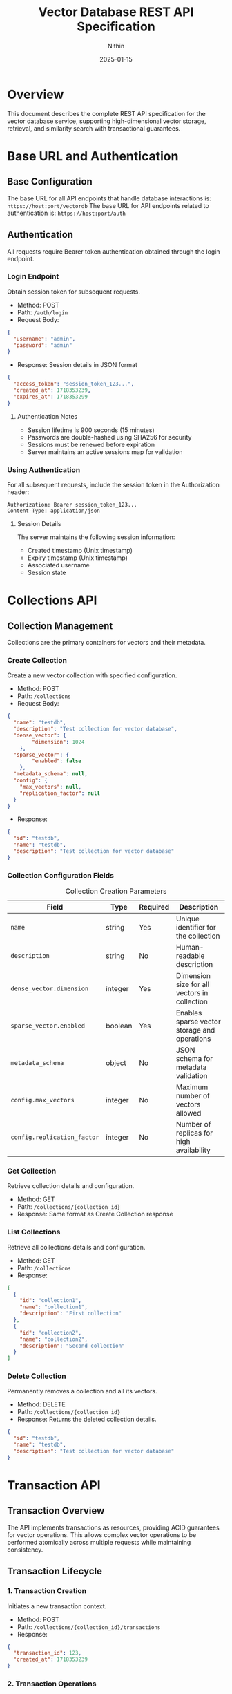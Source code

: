 #+TITLE: Vector Database REST API Specification
#+AUTHOR: Nithin
#+DATE: 2025-01-15

* Overview
This document describes the complete REST API specification for the vector database service, supporting high-dimensional vector storage, retrieval, and similarity search with transactional guarantees.

* Base URL and Authentication

** Base Configuration
The base URL for all API endpoints that handle database interactions is: =https://host:port/vectordb=
The base URL for API endpoints related to authentication is: =https://host:port/auth=

** Authentication
All requests require Bearer token authentication obtained through the login endpoint.
*** Login Endpoint
Obtain session token for subsequent requests.
- Method: POST
- Path: =/auth/login=
- Request Body:
#+BEGIN_SRC json
{
  "username": "admin",
  "password": "admin"
}
#+END_SRC
- Response: Session details in JSON format
#+BEGIN_SRC json
{
  "access_token": "session_token_123...",
  "created_at": 1718353239,
  "expires_at": 1718353299
}
#+END_SRC
**** Authentication Notes
- Session lifetime is 900 seconds (15 minutes)
- Passwords are double-hashed using SHA256 for security
- Sessions must be renewed before expiration
- Server maintains an active sessions map for validation

*** Using Authentication
For all subsequent requests, include the session token in the Authorization header:
#+BEGIN_SRC text
Authorization: Bearer session_token_123...
Content-Type: application/json
#+END_SRC

**** Session Details
The server maintains the following session information:
- Created timestamp (Unix timestamp)
- Expiry timestamp (Unix timestamp)
- Associated username
- Session state

* Collections API

** Collection Management
Collections are the primary containers for vectors and their metadata.

*** Create Collection
Create a new vector collection with specified configuration.

- Method: POST
- Path: =/collections=
- Request Body:
#+BEGIN_SRC json
{
  "name": "testdb",
  "description": "Test collection for vector database",
  "dense_vector": {
        "dimension": 1024
    },
  "sparse_vector": {
        "enabled": false
    },
  "metadata_schema": null,
  "config": {
    "max_vectors": null,
    "replication_factor": null
  }
}
#+END_SRC

- Response:
#+BEGIN_SRC json
{
  "id": "testdb",
  "name": "testdb",
  "description": "Test collection for vector database"
}
#+END_SRC

*** Collection Configuration Fields
#+CAPTION: Collection Creation Parameters
#+NAME: collection-params
| Field                             | Type    | Required | Description                                            |
|-----------------------------------+---------+----------+--------------------------------------------------------|
| =name=                            | string  | Yes      | Unique identifier for the collection                   |
| =description=                     | string  | No       | Human-readable description                             |
| =dense_vector.dimension=          | integer  | Yes      | Dimension size for all vectors in collection           |
| =sparse_vector.enabled=           | boolean | Yes      | Enables sparse vector storage and operations           |
| =metadata_schema=                 | object  | No       | JSON schema for metadata validation                    |
| =config.max_vectors=              | integer | No       | Maximum number of vectors allowed                      |
| =config.replication_factor=       | integer | No       | Number of replicas for high availability              |

*** Get Collection
Retrieve collection details and configuration.

- Method: GET
- Path: =/collections/{collection_id}=
- Response: Same format as Create Collection response

*** List Collections
Retrieve all collections details and configuration.

- Method: GET
- Path: =/collections=
- Response:
#+BEGIN_SRC json
[
  {
    "id": "collection1",
    "name": "collection1",
    "description": "First collection"
  },
  {
    "id": "collection2",
    "name": "collection2",
    "description": "Second collection"
  }
]
#+END_SRC

*** Delete Collection
Permanently removes a collection and all its vectors.

- Method: DELETE
- Path: =/collections/{collection_id}=
- Response: Returns the deleted collection details.
#+BEGIN_SRC json
{
  "id": "testdb",
  "name": "testdb",
  "description": "Test collection for vector database"
}
#+END_SRC

* Transaction API

** Transaction Overview
The API implements transactions as resources, providing ACID guarantees for vector operations. This allows complex vector operations to be performed atomically across multiple requests while maintaining consistency.

** Transaction Lifecycle

*** 1. Transaction Creation
Initiates a new transaction context.

- Method: POST
- Path: =/collections/{collection_id}/transactions=
- Response:
#+BEGIN_SRC json
{
  "transaction_id": 123,
  "created_at": 1718353239
}
#+END_SRC

*** 2. Transaction Operations

**** Vector Insertion
- Method: POST
- Path: =/collections/{collection_id}/transactions/{transaction_id}/vectors=
- Request Body:
#+BEGIN_SRC json
{
  "dense": {
    "id": 1,
    "values": [0.1, 0.2, ...]
  }
}
#+END_SRC
Or for sparse vectors:
#+BEGIN_SRC json
{
  "sparse": {
    "id": 1,
    "indices": [2, 3, ...],
    "values": [0.1, 0.2, ...]
  }
}
#+END_SRC

**** Batch Upsert
- Method: POST
- Path: =/collections/{collection_id}/transactions/{transaction_id}/upsert=
- Request Body:
#+BEGIN_SRC json
{
  "vectors": [
    {
      "id": 1,
      "values": [0.1, 0.2, ...]
    },
    {
      "id": 2,
      "values": [0.3, 0.4, ...]
    }
  ]
}
#+END_SRC

**** Delete Vector
- Method: DELETE
- Path: =/collections/{collection_id}/transactions/{transaction_id}/vectors/{vector_id}=
- Response: 204 No Content

*** 3. Transaction Completion

**** Commit Transaction
- Method: POST
- Path: =/collections/{collection_id}/transactions/{transaction_id}/commit=
- Response: 204 No Content

**** Abort Transaction
- Method: POST
- Path: =/collections/{collection_id}/transactions/{transaction_id}/abort=
- Response: 204 No Content

** Transaction Constraints

*** ACID Properties
- Atomicity: All operations in a transaction either succeed or fail together
- Consistency: Vector relationships and indices remain consistent
- Isolation: Only one transaction can be active per collection at a time
- Durability: Committed changes are permanent

*** Operational Constraints
#+CAPTION: Transaction Constraints
#+NAME: transaction-constraints
| Constraint              | Description                                    |
|-------------------------+------------------------------------------------|
| Transaction ID Type     | Unsigned 32-bit integer                        |
| Concurrent Transactions | Only one active transaction per collection     |
| Transaction State      | Must be explicitly committed or aborted        |
| Vector Operations      | Must match collection's vector type (dense/sparse) |
| Vector ID Type        | Unsigned 64-bit integer (u64)                |

* Vector Operations

** Vector Types
The API supports both dense and sparse vector operations:

*** Dense Vectors
- Fixed dimension size
- All components must be provided
- Values normalized between -1.0 and 1.0

*** Sparse Vectors
- Variable number of non-zero components
- Specified by indices and values
- More efficient for high-dimensional sparse data

** Vector Management

*** Create Vector
- Method: POST
- Path: =/collections/{collection_id}/vectors=
- Request Body (Dense):
#+BEGIN_SRC json
{
  "dense": {
    "id": 1,
    "values": [0.1, 0.2, ...]
  }
}
#+END_SRC

- Request Body (Sparse):
#+BEGIN_SRC json
{
  "sparse": {
    "id": 1,
    "indices": [2, 3, ...],
    "values": [0.1, 0.2, ...]
  }
}
#+END_SRC
- Response: The same as the request body
#+BEGIN_SRC json
{
  "dense": {
    "id": 1,
    "values": [0.1, 0.2, ...]
  }
}
#+END_SRC

*** Get Vector
- Method: GET
- Path: =/collections/{collection_id}/vectors/{vector_id}=
- Response: Same format as create vector request
#+BEGIN_SRC json
{
  "dense": {
    "id": 1,
    "values": [0.1, 0.2, ...]
  }
}
#+END_SRC

*** Update Vector
- Method: PUT
- Path: =/collections/{collection_id}/vectors/{vector_id}=
- Request Body:
#+BEGIN_SRC json
{
  "values": [0.1, 0.2, ...]
}
#+END_SRC
- Response: Returns the updated vector
#+BEGIN_SRC json
{
  "id": 1,
  "values": [0.1, 0.2, ...]
}
#+END_SRC

*** Delete Vector
- Method: DELETE
- Path: =/collections/{collection_id}/vectors/{vector_id}=
- Response: 204 No Content

* Index Management

** Index Operations
Manage search indices for vector collections.

*** Create Index
- Method: POST
- Path: =/indexes=
- Request Body:
#+BEGIN_SRC json
{
  "collection_name": "testdb",
  "name": "testdb_index",
  "distance_metric_type": "cosine",
    "quantization": {
    "type": "auto",
    "properties": {
        "sample_threshold": 1000
        }
    },
  "index": {
    "type": "hnsw",
    "properties": {
      "ef_construction": 100,
      "ef_search": 50,
      "num_layers": 5,
      "max_cache_size": 1000,
      "level_0_neighbors_count": 32,
      "neighbors_count": 16
    }
  }
}
#+END_SRC

** Index Configuration

*** Distance Metrics
- cosine
- euclidean
- dotproduct
- hamming

*** Quantization Options
#+CAPTION: Quantization Types
#+NAME: quantization-types
| Type       | Description                        |
|------------+------------------------------------|
| auto       | Automatically determine the quantization based on the data |
| scalar     | Use scalar quantization |
#+CAPTION: Scalar Quantization Properties
#+NAME: quantization-properties
| Property        | Type    | Description                                            |
|------------+------------------------------------|
| data_type  | string  | Vector data type (u8, binary, octal, quaternay, f16)       |
| range      | object |  Minimum and maximum values of the range for quantization  |
| range.min  | float   |  Minimum value of the range for quantization              |
| range.max  | float   |  Maximum value of the range for quantization              |

*** HNSW Parameters
#+CAPTION: HNSW Configuration Parameters
#+NAME: hnsw-params
| Parameter                | Type    | Description                                    |
|-------------------------+---------+------------------------------------------------|
| ef_construction         | integer | Candidate list size during construction, defaults to `hnsw.default_ef_construction` from `config.toml`        |
| ef_search               | integer | Candidate list size during search, defaults to `hnsw.default_ef_search` from `config.toml`              |
| num_layers              | integer | Number of layers in graph, defaults to `hnsw.default_num_layer` from `config.toml`                      |
| max_cache_size          | integer | Maximum elements in cache, defaults to `hnsw.default_max_cache_size` from `config.toml`                      |
| level_0_neighbors_count | integer | Number of neighbors in base layer, defaults to `hnsw.default_level_0_neighbors_count` from `config.toml`              |
| neighbors_count         | integer | Number of neighbors in upper layers, defaults to `hnsw.default_neighbors_count` from `config.toml`            |

* Search API

** Vector Search Operations

*** Basic Vector Search
- Method: POST
- Path: =/search=
- Request Body:
#+BEGIN_SRC json
{
  "name": "testdb",
  "vector": [0.1, 0.2, ...],
  "nn_count": 5
}
#+END_SRC

- Response (RPCResponseBody::RespVectorKNN):
#+BEGIN_SRC json
{
  "knn": [
        {
            "id": 1,
            "score": 0.95
        },
        {
            "id": 2,
            "score": 0.85
         }
    ]
}
#+END_SRC

*** Batch Search
- Method: POST
- Path: =/batch-search=
- Request Body:
#+BEGIN_SRC json
{
   "name": "testdb",
   "vectors": [
    [0.1, 0.2, ...],
    [0.3, 0.4, ...]
  ],
  "nn_count": 5
}
#+END_SRC

- Response:
#+BEGIN_SRC json
[
  {
    "knn": [
        {
            "id": 1,
            "score": 0.95
        }
      ]
  },
  {
    "knn": [
        {
            "id": 2,
            "score": 0.88
         }
     ]
  }
]
#+END_SRC

** Search Parameters
#+CAPTION: Search Configuration Parameters
#+NAME: search-params
| Parameter       | Type    | Required | Default | Description                           |
|----------------+---------+----------+---------+---------------------------------------|
| vector/vectors | array   | Yes      | -       | Query vector(s)                      |
| nn_count     | integer | No       | 10      | Number of nearest neighbors          |
| name  | string  | Yes      | -       | Collection to search in              |

* Error Handling

** Error Response Format
All API errors follow a consistent format:
#+BEGIN_SRC text
Error description
#+END_SRC

Note that error responses have a `Content-Type: text/html` header.

** Common Error Codes
#+CAPTION: Common API Error Codes
#+NAME: error-codes
| Code                    | HTTP Status | Description                      | Resolution                     |
|------------------------+-------------+----------------------------------+--------------------------------|
| INVALID_REQUEST        | 400         | Malformed request                | Check request format           |
| UNAUTHORIZED           | 401         | Invalid authentication           | Refresh token                  |
| COLLECTION_NOT_FOUND   | 400         | Collection doesn't exist         | Verify collection name         |
| DIMENSION_MISMATCH     | 400         | Vector dimension incorrect       | Check vector dimensions        |
| TRANSACTION_CONFLICT   | 409         | Another transaction is active    | Wait and retry                 |
| ONGOING_TRANSACTION    | 409         | Collection has an ongoing transaction  | Commit or abort existing transaction   |
| INTERNAL_ERROR         | 500         | Server error                     | Contact support                |
| FAILED_TO_CREATE_VECTOR| 400         | Vector creation failed           | Check vector format/constraints|
| WA_CUSTOM_ERROR        | 500         | Internal database error          | Check server logs              |
| WRONG_CREDENTIALS      | 400         | Wrong username or password     | Check credentials              |
| INVALID_TOKEN         | 401         | Invalid auth token        | Obtain a new auth token      |
| FAILED_TO_EXTRACT_TOKEN_FROM_REQUEST | 500 | Failed to extract token from request | Contact support          |
| FAILED_TO_CREATE_INDEX | 400 | Failed to create index | Check index properties |
| NOT_FOUND             | 400         | Resource not found        | Check the resource name |
#+CAPTION: Authentication Error Types
#+NAME: auth-errors
| Error                     | Description                                            |
|---------------------------+--------------------------------------------------------|
| WrongCredentials         | Username or password incorrect                         |
| FailedToEncodeToken       | Failed to generate an jwt auth token                     |
| InvalidToken             | Invalid auth token                                      |
| FailedToExtractTokenFromRequest| Failed to extract token from request                |
#+CAPTION: Transaction Error Types
#+NAME: transaction-errors
| Error                        | Description                                        |
|------------------------------+----------------------------------------------------|
| NotFound                     | Transaction not found                              |
| CollectionNotFound           | Collection not found                               |
| OnGoingTransaction           | There is an ongoing transaction                     |
| FailedToGetAppEnv            | Failed to get the application environment         |
| FailedToCreateTransaction    | Failed to create transaction                        |
| FailedToCommitTransaction    | Failed to commit transaction                        |
| FailedToCreateVector         | Failed to create vector in transaction             |
| FailedToDeleteVector         | Failed to delete vector in transaction              |
| NotImplemented               | This functionality is not implemented              |


* Implementation and Best Practices

** Server Configuration
- The server can run in either HTTP or HTTPS mode as defined by `server.mode` in the `config.toml`. The valid values are `Http` and `Https`.
- SSL configuration requires valid certificate (`ssl.cert_file`) and key file (`ssl.key_file`) paths from `config.toml`.
- Server host and port are configurable from `server.host` and `server.port` from `config.toml`.
- Thread pool size defaults to number of CPU cores, configurable through `thread_pool.pool_size` from `config.toml`.

** Performance Tuning
#+CAPTION: Performance Configuration Parameters
#+NAME: performance-params
| Parameter                  | Description                              | Location                  |
|---------------------------+------------------------------------------+---------------------------|
| upload_threshold          | Batch upload size limit                  | `config.toml`            |
| upload_process_batch_size | Processing batch size                    | `config.toml`            |
| flush_eagerness_factor    | Data persistence frequency               | `config.toml`            |
| thread_pool.pool_size     | Number of worker threads                 | `config.toml`            |
| indexing.clamp_margin_percent| Percentage margin for clamp values |  `config.toml` (`indexing.clamp_margin_percent`)      |
| indexing.mode           | Vector indexing mode (sequential or batch) | `config.toml` (`indexing.mode`)  |
| indexing.batch_size      | Vector indexing batch size if mode is batch | `config.toml` (`indexing.mode: batch.batch_size`)  |
| search.shortlist_size     | Initial candidate set size for search    | `config.toml` (`search.shortlist_size`) |

 - VectorsIndexingMode options:
    - sequential: Vectors are indexed sequentially
    - batch: Vectors are indexed in batches with specified batch size from `indexing.mode: batch.batch_size`

** Implementation Details
- Uses MVCC (Multi-Version Concurrency Control)
- Each transaction has isolated snapshot view
- Two-phase commit protocol
- Automatic rollback on failures
- Vector storage optimized for high-dimensional data with configurable indexing strategies.

** Vector Operations
*** Vector Normalization
- Normalize vectors to unit length
- Keep values between -1.0 and 1.0
- Consistent dimension across collection
- Handle sparse vectors efficiently

*** Search Optimization
- Use appropriate k values
- Include relevant metadata
- Choose proper similarity metrics
- Consider index parameters

* Sample Workflows

** Batch Vector Insertion
#+BEGIN_SRC python
import requests
import json

def login():
    url = "https://host:port/auth/login"
    headers = {'Content-Type': 'application/json'}
    data = {'username': 'admin', 'password': 'admin'}
    response = requests.post(url, headers=headers, data=json.dumps(data))
    return response.json()

def create_collection(token):
    url = f"{BASE_URL_VECTORDB}/collections"
    headers = {'Authorization': f'Bearer {token}', 'Content-Type': 'application/json'}
    data = {
            "name": "testdb",
            "description": "Test collection for vector database",
            "dense_vector": {
                    "dimension": 1024
                },
            "sparse_vector": {
                "enabled": False
            },
            "metadata_schema": None,
            "config": {
                    "max_vectors": None,
                    "replication_factor": None
                }
            }
    response = requests.post(url, headers=headers, data=json.dumps(data))
    return response.json()

def create_transaction(token, collection_name):
    url = f"https://host:port/vectordb/collections/{collection_name}/transactions"
    headers = {'Authorization': f'Bearer {token}'}
    response = requests.post(url, headers=headers)
    return response.json()

def upsert_in_transaction(token, collection_name, transaction_id, vectors):
    url = f"https://host:port/vectordb/collections/{collection_name}/transactions/{transaction_id}/upsert"
    headers = {'Authorization': f'Bearer {token}', 'Content-Type': 'application/json'}
    data = {"vectors": vectors}
    response = requests.post(url, headers=headers, data=json.dumps(data))
    return response.status_code

def commit_transaction(token, collection_name, transaction_id):
    url = f"https://host:port/vectordb/collections/{collection_name}/transactions/{transaction_id}/commit"
    headers = {'Authorization': f'Bearer {token}'}
    response = requests.post(url, headers=headers)
    return response.status_code

def abort_transaction(token, collection_name, transaction_id):
    url = f"https://host:port/vectordb/collections/{collection_name}/transactions/{transaction_id}/abort"
    headers = {'Authorization': f'Bearer {token}'}
    response = requests.post(url, headers=headers)
    return response.status_code

token = login()
create_collection_response = create_collection(token)
transaction_response = create_transaction(token, "testdb")
transaction_id = transaction_response["transaction_id"]
vectors = [{"id": i, "values": [0.1 * i, 0.2 * i]} for i in range(100)]
try:
    upsert_in_transaction(token, "testdb", transaction_id, vectors)
    commit_transaction(token, "testdb", transaction_id)
except Exception as e:
    abort_transaction(token, "testdb", transaction_id)
    raise e
#+END_SRC

** Sparse Vector Creation and Search
#+BEGIN_SRC python
import requests
import json

def login():
    url = "https://host:port/auth/login"
    headers = {'Content-Type': 'application/json'}
    data = {'username': 'admin', 'password': 'admin'}
    response = requests.post(url, headers=headers, data=json.dumps(data))
    return response.json()

def create_collection(token):
    url = f"https://host:port/vectordb/collections"
    headers = {'Authorization': f'Bearer {token}', 'Content-Type': 'application/json'}
    data = {
            "name": "testdb",
            "description": "Test collection for vector database",
            "dense_vector": {
                "enabled": False
                },
            "sparse_vector": {
                "enabled": True
            },
            "metadata_schema": None,
            "config": {
                    "max_vectors": None,
                    "replication_factor": None
                }
            }
    response = requests.post(url, headers=headers, data=json.dumps(data))
    return response.json()

def create_sparse_vector(token, collection_name, id, indices, values):
    url = f"https://host:port/vectordb/collections/{collection_name}/vectors"
    headers = {'Authorization': f'Bearer {token}', 'Content-Type': 'application/json'}
    data = {
        "sparse": {
            "id": id,
            "indices": indices,
            "values": values
        }
    }
    response = requests.post(url, headers=headers, data=json.dumps(data))
    return response.json()

def search_vector(token, name, vector, nn_count):
    url = "https://host:port/vectordb/search"
    headers = {'Authorization': f'Bearer {token}', 'Content-Type': 'application/json'}
    data = {"name": name, "vector": vector, "nn_count": nn_count}
    response = requests.post(url, headers=headers, data=json.dumps(data))
    return response.json()


token = login()
create_collection_response = create_collection(token)
create_sparse_vector(token, "testdb", 1, [1, 3, 5], [0.1, 0.2, 0.3])
search_vector = [0.1, 0.2, 0.3, 0.4, 0.5, 0.6]
search_response = search_vector(token, "testdb", search_vector, 5)
results = search_response["knn"]
for item in results:
    print(f"Vector {item['id']}: {item['score']}")
#+END_SRC

** Search Workflow
#+BEGIN_SRC python
import requests
import json

def login():
    url = "https://host:port/auth/login"
    headers = {'Content-Type': 'application/json'}
    data = {'username': 'admin', 'password': 'admin'}
    response = requests.post(url, headers=headers, data=json.dumps(data))
    return response.json()

def search_vector(token, name, vector, nn_count):
    url = "https://host:port/vectordb/search"
    headers = {'Authorization': f'Bearer {token}', 'Content-Type': 'application/json'}
    data = {"name": name, "vector": vector, "nn_count": nn_count}
    response = requests.post(url, headers=headers, data=json.dumps(data))
    return response.json()

response = login()
token = response['access_token']
search_vector = [0.1, 0.2]
search_response = search_vector(token, "testdb", search_vector, 5)
results = search_response["knn"]
for item in results:
    print(f"Vector {item['id']}: {item['score']}")
#+END_SRC

* API Version and Compatibility
- Current API Version: 1.0
- Base Path: /vectordb
- Backwards Compatibility: Guaranteed for minor versions
- Deprecation Policy: Minimum 6 months notice
